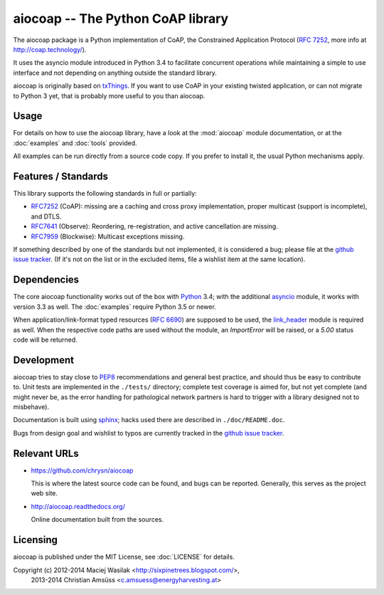 aiocoap -- The Python CoAP library
==================================

The aiocoap package is a Python implementation of CoAP, the Constrained
Application Protocol (`RFC 7252`_, more info at http://coap.technology/).

It uses the asyncio module introduced in Python 3.4 to facilitate concurrent
operations while maintaining a simple to use interface and not depending on
anything outside the standard library.

aiocoap is originally based on txThings_. If you want to use CoAP in your
existing twisted application, or can not migrate to Python 3 yet, that is
probably more useful to you than aiocoap.

.. _`RFC 7252`: http://tools.ietf.org/html/rfc7252
.. _txThings: https://github.com/siskin/txThings

Usage
-----

For details on how to use the aiocoap library, have a look at the :mod:`aiocoap`
module documentation, or at the :doc:`examples` and :doc:`tools` provided.

All examples can be run directly from a source code copy. If you prefer to
install it, the usual Python mechanisms apply.

Features / Standards
--------------------

This library supports the following standards in full or partially:

* RFC7252_ (CoAP): missing are a caching and cross proxy implementation, proper
  multicast (support is incomplete), and DTLS.
* RFC7641_ (Observe): Reordering, re-registration, and active cancellation are
  missing.
* RFC7959_ (Blockwise): Multicast exceptions missing.

If something described by one of the standards but not implemented, it is
considered a bug; please file at the `github issue tracker`_. (If it's not on
the list or in the excluded items, file a wishlist item at the same location).

.. _RFC7252: https://tools.ietf.org/html/rfc7252
.. _RFC7641: https://tools.ietf.org/html/rfc7641
.. _RFC7959: https://tools.ietf.org/html/rfc7959

Dependencies
------------

The core aiocoap functionality works out of the box with Python_ 3.4; with the
additional asyncio_ module, it works with version 3.3 as well. The
:doc:`examples` require Python 3.5 or newer.

When application/link-format typed resources (`RFC 6690`_) are supposed to be
used, the `link_header`_ module is required as well. When the respective code
paths are used without the module, an `ImportError` will be raised, or a `5.00`
status code will be returned.

.. _Python: https://www.python.org/
.. _asyncio: https://pypi.python.org/pypi/asyncio
.. _`RFC 6690`: http://tools.ietf.org/html/rfc6690
.. _`link_header`: https://pypi.python.org/pypi/LinkHeader

Development
-----------

aiocoap tries to stay close to PEP8_ recommendations and general best practice,
and should thus be easy to contribute to. Unit tests are implemented in the
``./tests/`` directory; complete test coverage is aimed for, but not yet
complete (and might never be, as the error handling for pathological network
partners is hard to trigger with a library designed not to misbehave).

Documentation is built using sphinx_; hacks used there are described in
``./doc/README.doc``.

Bugs from design goal and wishlist to typos are currently tracked in the
`github issue tracker`_.

.. _PEP8: http://legacy.python.org/dev/peps/pep-0008/
.. _sphinx: http://sphinx-doc.org/
.. _`github issue tracker`: https://github.com/chrysn/aiocoap/issues

Relevant URLs
-------------

* https://github.com/chrysn/aiocoap

  This is where the latest source code can be found, and bugs can be reported.
  Generally, this serves as the project web site.

* http://aiocoap.readthedocs.org/

  Online documentation built from the sources.


Licensing
---------

aiocoap is published under the MIT License, see :doc:`LICENSE` for details.

Copyright (c) 2012-2014 Maciej Wasilak <http://sixpinetrees.blogspot.com/>,
              2013-2014 Christian Amsüss <c.amsuess@energyharvesting.at>
